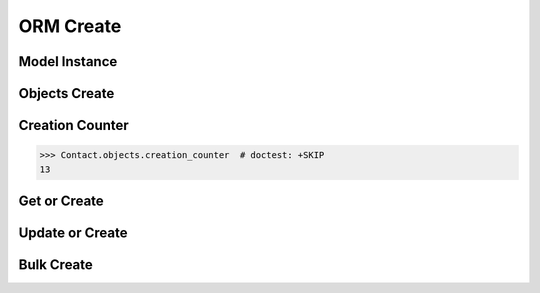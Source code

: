 ORM Create
==========


Model Instance
--------------


Objects Create
--------------


Creation Counter
----------------
>>> Contact.objects.creation_counter  # doctest: +SKIP
13


Get or Create
-------------


Update or Create
----------------


Bulk Create
-----------
